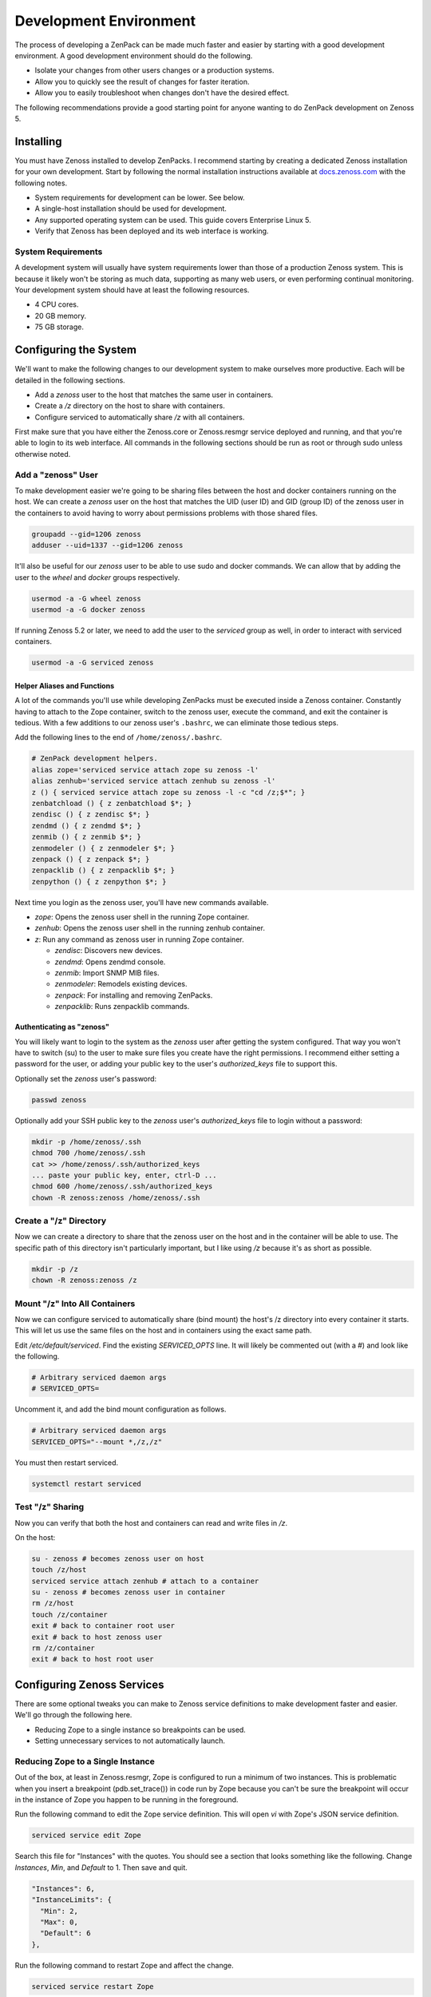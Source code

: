 .. _development-environment:

#######################
Development Environment
#######################

The process of developing a ZenPack can be made much faster and easier by
starting with a good development environment. A good development environment
should do the following.

- Isolate your changes from other users changes or a production systems.
- Allow you to quickly see the result of changes for faster iteration.
- Allow you to easily troubleshoot when changes don't have the desired effect.

The following recommendations provide a good starting point for anyone wanting
to do ZenPack development on Zenoss 5.


.. _installing:

**********
Installing
**********

You must have Zenoss installed to develop ZenPacks. I recommend starting by
creating a dedicated Zenoss installation for your own development. Start by
following the normal installation instructions available at docs.zenoss.com_
with the following notes.

- System requirements for development can be lower. See below.
- A single-host installation should be used for development.
- Any supported operating system can be used. This guide covers Enterprise Linux 5.
- Verify that Zenoss has been deployed and its web interface is working.

.. _docs.zenoss.com: http://docs.zenoss.com/


.. _system-requirements:

System Requirements
===================

A development system will usually have system requirements lower than those of a
production Zenoss system. This is because it likely won't be storing as much
data, supporting as many web users, or even performing continual monitoring.
Your development system should have at least the following resources.

- 4 CPU cores.
- 20 GB memory.
- 75 GB storage.


.. _configuring-system:

**********************
Configuring the System
**********************

We'll want to make the following changes to our development system to make
ourselves more productive. Each will be detailed in the following sections.

- Add a *zenoss* user to the host that matches the same user in containers.
- Create a */z* directory on the host to share with containers.
- Configure serviced to automatically share */z* with all containers.

First make sure that you have either the Zenoss.core or Zenoss.resmgr service
deployed and running, and that you're able to login to its web interface. All
commands in the following sections should be run as root or through sudo unless
otherwise noted.

Add a "zenoss" User
===================

To make development easier we're going to be sharing files between the host and
docker containers running on the host. We can create a *zenoss* user on the host
that matches the UID (user ID) and GID (group ID) of the zenoss user in the
containers to avoid having to worry about permissions problems with those shared
files.

.. code-block:: bash

    groupadd --gid=1206 zenoss
    adduser --uid=1337 --gid=1206 zenoss

It'll also be useful for our *zenoss* user to be able to use sudo and docker
commands. We can allow that by adding the user to the *wheel* and *docker*
groups respectively.

.. code-block:: bash

    usermod -a -G wheel zenoss
    usermod -a -G docker zenoss

If running Zenoss 5.2 or later, we need to add the user to the *serviced* group
as well, in order to interact with serviced containers.

.. code-block:: bash

    usermod -a -G serviced zenoss

.. _helper-aliases-and-functions:

Helper Aliases and Functions
----------------------------

A lot of the commands you'll use while developing ZenPacks must be executed
inside a Zenoss container. Constantly having to attach to the Zope container,
switch to the zenoss user, execute the command, and exit the container is
tedious. With a few additions to our zenoss user's ``.bashrc``, we can eliminate
those tedious steps.

Add the following lines to the end of ``/home/zenoss/.bashrc``.

.. code-block:: bash

    # ZenPack development helpers.
    alias zope='serviced service attach zope su zenoss -l'
    alias zenhub='serviced service attach zenhub su zenoss -l'
    z () { serviced service attach zope su zenoss -l -c "cd /z;$*"; }
    zenbatchload () { z zenbatchload $*; }
    zendisc () { z zendisc $*; }
    zendmd () { z zendmd $*; }
    zenmib () { z zenmib $*; }
    zenmodeler () { z zenmodeler $*; }
    zenpack () { z zenpack $*; }
    zenpacklib () { z zenpacklib $*; }
    zenpython () { z zenpython $*; }

Next time you login as the zenoss user, you'll have new commands available.

- *zope*: Opens the zenoss user shell in the running Zope container.
- *zenhub*: Opens the zenoss user shell in the running zenhub container.
- *z*: Run any command as zenoss user in running Zope container.

  - *zendisc*: Discovers new devices.
  - *zendmd*: Opens zendmd console.
  - *zenmib*: Import SNMP MIB files.
  - *zenmodeler*: Remodels existing devices.
  - *zenpack*: For installing and removing ZenPacks.
  - *zenpacklib*: Runs zenpacklib commands.

Authenticating as "zenoss"
--------------------------

You will likely want to login to the system as the *zenoss* user after getting
the system configured. That way you won't have to switch (su) to the user to
make sure files you create have the right permissions. I recommend either
setting a password for the user, or adding your public key to the user's
*authorized_keys* file to support this.

Optionally set the *zenoss* user's password:

.. code-block:: bash

    passwd zenoss

Optionally add your SSH public key to the *zenoss* user's *authorized_keys* file
to login without a password:

.. code-block:: bash

    mkdir -p /home/zenoss/.ssh
    chmod 700 /home/zenoss/.ssh
    cat >> /home/zenoss/.ssh/authorized_keys
    ... paste your public key, enter, ctrl-D ...
    chmod 600 /home/zenoss/.ssh/authorized_keys
    chown -R zenoss:zenoss /home/zenoss/.ssh

Create a "/z" Directory
=======================

Now we can create a directory to share that the zenoss user on the host and in
the container will be able to use. The specific path of this directory isn't
particularly important, but I like using */z* because it's as short as possible.

.. code-block:: bash

    mkdir -p /z
    chown -R zenoss:zenoss /z

Mount "/z" Into All Containers
==============================

Now we can configure serviced to automatically share (bind mount) the host's /z
directory into every container it starts. This will let us use the same files on
the host and in containers using the exact same path.

Edit */etc/default/serviced*. Find the existing *SERVICED_OPTS* line. It will
likely be commented out (with a #) and look like the following.

.. code-block:: text

    # Arbitrary serviced daemon args
    # SERVICED_OPTS=

Uncomment it, and add the bind mount configuration as follows.

.. code-block:: text

    # Arbitrary serviced daemon args
    SERVICED_OPTS="--mount *,/z,/z"

You must then restart serviced.

.. code-block:: bash

    systemctl restart serviced


Test "/z" Sharing
=================

Now you can verify that both the host and containers can read and write files in
*/z*.

On the host:

.. code-block:: bash

    su - zenoss # becomes zenoss user on host
    touch /z/host
    serviced service attach zenhub # attach to a container
    su - zenoss # becomes zenoss user in container
    rm /z/host
    touch /z/container
    exit # back to container root user
    exit # back to host zenoss user
    rm /z/container
    exit # back to host root user


.. _configuring-zenoss-services:

***************************
Configuring Zenoss Services
***************************

There are some optional tweaks you can make to Zenoss service definitions to
make development faster and easier. We'll go through the following here.

- Reducing Zope to a single instance so breakpoints can be used.
- Setting unnecessary services to not automatically launch.

Reducing Zope to a Single Instance
==================================

Out of the box, at least in Zenoss.resmgr, Zope is configured to run a minimum
of two instances. This is problematic when you insert a breakpoint
(pdb.set_trace()) in code run by Zope because you can't be sure the breakpoint
will occur in the instance of Zope you happen to be running in the foreground.

Run the following command to edit the Zope service definition. This will open
*vi* with Zope's JSON service definition.

.. code-block:: bash

    serviced service edit Zope

Search this file for "Instances" with the quotes. You should see a section that
looks something like the following. Change *Instances*, *Min*, and *Default* to
1. Then save and quit.

.. code-block:: text

    "Instances": 6,
    "InstanceLimits": {
      "Min": 2,
      "Max": 0,
      "Default": 6
    },

Run the following command to restart Zope and affect the change.

.. code-block:: bash

    serviced service restart Zope

Setting Services to Manual Launch
=================================

The default Zenoss service templates are configured to launch almost all
services they contain automatically. When developing ZenPacks it's usually
unnecessary to have all of the collector process such as zenping running. These
services are consuming memory, CPU, and may need to be restarted frequently as
you're making code changes. To avoid all of that you can configure some services
to not launch automatically when you start the service.

Run the following command to edit zenping's service definition to make it not
automatically launch.

.. code-block:: bash

    serviced service edit zenping

Search this file for "Launch" with the quotes. You should see a section that
looks like the following. Change *auto* to *manual*. Then save and quit.

.. code-block:: text

    "Launch": "auto",

This won't stop zenping if it was already running, but it will prevent it from
starting up next time you start Zenoss.core or Zenoss.resmgr.

Here's the base list of services you should consider setting to the manual
launch mode.

- zencommand
- zenjmx
- zenmail (defaults to manual)
- zenmodeler
- zenperfsnmp
- zenping
- zenpop3 (defaults to manual)
- zenprocess
- zenpython
- zenstatus
- zensyslog
- zentrap

Here are some additional services you'll find on Zenoss.resmgr only that could
be set to manual.

- zenjserver
- zenpropertymonitor
- zenucsevents
- zenvsphere

You may have more or less services on your system depending on what ZenPacks are
installed. The rule of thumb should be that any services under the *Collection*
tree can be set to manual except for *zenhub*, *MetricShipper*,
*collectorredis*, and *zminion*.
